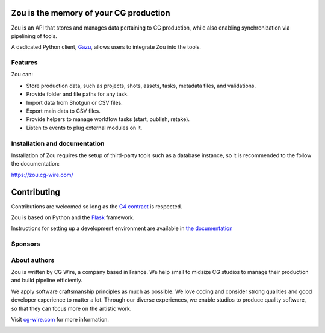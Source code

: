 .. figure:: https://zou.cg-wire.com/zou.png
   :alt: Zou Logo

Zou is the memory of your CG production
---------------------------------------

Zou is an API that stores and manages data pertaining to CG
production, while also enabling synchronization via pipelining of tools. 

A dedicated Python client, `Gazu <https://gazu.cg-wire.com>`_, allows users to integrate Zou into the tools. 

|Build badge|

|Gitter badge|

Features
~~~~~~~~

Zou can:

-  Store production data, such as projects, shots, assets, tasks, metadata files,
   and validations.
-  Provide folder and file paths for any task.
-  Import data from Shotgun or CSV files.
-  Export main data to CSV files.
-  Provide helpers to manage workflow tasks (start, publish, retake).
-  Listen to events to plug external modules on it.

Installation and documentation
~~~~~~~~~~~~~~~~~~~~~~~~~~~~~~

Installation of Zou requires the setup of third-party tools such as a database instance, so it is recommended
to the follow the documentation:

`https://zou.cg-wire.com/ <https://zou.cg-wire.com>`__

Contributing
------------

Contributions are welcomed so long as the `C4
contract <https://rfc.zeromq.org/spec:42/C4>`__ is respected.

Zou is based on Python and the `Flask <http://flask.pocoo.org/>`__
framework.

Instructions for setting up a development environment are available in
`the documentation <https://zou.cg-wire.com/development/>`__


Sponsors
~~~~~~~~

|Unit Image Logo|
|Les Fées Spéciales Logo|
|NKI Logo|

About authors
~~~~~~~~~~~~~

Zou is written by CG Wire, a company based in France. We help small to
midsize CG studios to manage their production and build pipeline
efficiently.

We apply software craftsmanship principles as much as possible. We love
coding and consider strong qualities and good developer experience to
matter a lot. Through our diverse experiences, we enable studios to produce quality
software, so that they can focus more on the artistic work.

Visit `cg-wire.com <https://cg-wire.com>`__ for more information.

|CGWire Logo|

.. |Build badge| image:: https://travis-ci.org/cgwire/zou.svg?branch=master
   :target: https://travis-ci.org/cgwire/zou
.. |Gitter badge| image:: https://badges.gitter.im/cgwire/Lobby.png
   :target: https://gitter.im/cgwire/Lobby
.. |CGWire Logo| image:: https://zou.cg-wire.com/cgwire.png
   :target: https://cgwire.com
.. |Unit Image Logo| image:: https://www.cg-wire.com/images/logo-unit-image.png
   :target: https://www.unit-image.fr
.. |Les Fées Spéciales Logo| image:: https://www.cg-wire.com/images/logo-les-fees-speciales.png
   :target: https://www.les-fees-speciales.coop
.. |NKI Logo| image:: https://www.cg-wire.com/images/logo-nki.png
   :target: https://www.nki.tv

